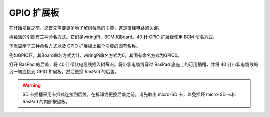 GPIO 扩展板
=========================


在开始项目之前，您首先需要更多地了解树莓派的引脚，这是搭建电路的关键。

树莓派的引脚有三种命名方式。它们是wiringPi、BCM 和Board。40 针 GPIO 扩展板使用 BCM 命名方式。

下表显示了三种命名方式以及 GPIO 扩展板上每个引脚的固有名称。

例如GPIO17，其Board命名方式为11，wiringPi命名方式为0，其固有命名方式为GPIO0。

.. image:: img/board1.png
  :width: 700
  :align: center

打开 RasPad 的后盖，将 40 针带状电缆线插入树莓派。将带状电缆线穿过 RasPad 底座上的可用插槽，并将 40 针带状电缆线的另一端连接到 GPIO 扩展板。然后更换 RasPad 的后盖。

.. warning::
  
  SD 卡插槽采用卡扣式连接到后盖。在拆卸或更换后盖之前，请先取出 micro-SD 卡，以免损坏 micro-SD 卡和 RasPad 的内部按键板。
  
.. image:: img/paino2.jpg
  :width: 600
  :align: center